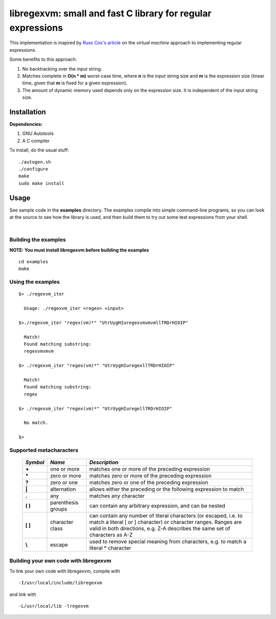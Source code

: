 libregexvm: small and fast C library for regular expressions
============================================================

This implementation is inspired by
`Russ Cox's article <https://swtch.com/~rsc/regexp/regexp2.html>`_ on the
*virtual machine* approach to implementing regular expressions.

Some benefits to this approach:

#. No backtracking over the input string.
#. Matches complete in **O(n * m)** worst-case time, where **n** is the
   input string size and **m** is the expression size (linear time, given that
   **m** is fixed for a given expression).
#. The amount of dynamic memory used depends only on the expression size. It is
   independent of the input string size.

Installation
^^^^^^^^^^^^

**Dependencies:**

#. GNU Autotools
#. A C compiler

To install, do the usual stuff:
::

    ./autogen.sh
    ./configure
    make
    sudo make install

Usage
^^^^^

See sample code in the **examples** directory. The examples compile into simple
command-line programs, so you can look at the source to see how the library is
used, and then build them to try out some test expressions from your shell.

|

Building the examples
---------------------

**NOTE: You must install libregexvm before building the examples**
::

    cd examples
    make

Using the examples
------------------
::

   $> ./regexvm_iter

     Usage: ./regexvm_iter <regex> <input>

   $>./regexvm_iter "regex(vm)*" "UtrUygHIuregexvmvmvmllTRDrHIOIP"

     Match!
     Found matching substring:
     regexvmvmvm

   $> ./regexvm_iter "regex(vm)*" "UtrUygHIuregexllTRDrHIOIP"

     Match!
     Found matching substring:
     regex

   $> ./regexvm_iter "regex(vm)*" "UtrUygHIuregellTRDrHIOIP"

     No match.

   $>


Supported metacharacters
------------------------


    +---------+-----------------------+---------------------------------------+
    |*Symbol* | *Name*                | *Description*                         |
    +=========+=======================+=======================================+
    | **+**   | one or more           | matches one or more of the preceding  |
    |         |                       | expression                            |
    +---------+-----------------------+---------------------------------------+
    | **\***  | zero or more          | matches zero or more of the preceding |
    |         |                       | expression                            |
    +---------+-----------------------+---------------------------------------+
    | **?**   | zero or one           | matches zero or one of the preceding  |
    |         |                       | expression                            |
    +---------+-----------------------+---------------------------------------+
    | **|**   | alternation           | allows either the preceding or the    |
    |         |                       | following expression to match         |
    +---------+-----------------------+---------------------------------------+
    | **.**   |  any                  | matches any character                 |
    +---------+-----------------------+---------------------------------------+
    | **( )** | parenthesis groups    | can contain any arbitrary expression, |
    |         |                       | and can be nested                     |
    +---------+-----------------------+---------------------------------------+
    | **[ ]** | character class       | can contain any number of literal     |
    |         |                       | characters (or escaped, i.e. to match |
    |         |                       | a literal [ or ] character) or        |
    |         |                       | character ranges. Ranges are valid in |
    |         |                       | both directions, e.g. Z-A describes   |
    |         |                       | the same set of characters as A-Z     |
    +---------+-----------------------+---------------------------------------+
    | **\\**  | escape                | used to remove special meaning from   |
    |         |                       | characters, e.g. to match a literal   |
    |         |                       | * character                           |
    +---------+-----------------------+---------------------------------------+


Building your own code with libregexvm
--------------------------------------

To link your own code with libregexvm, compile with
::

    -I/usr/local/include/libregexvm

and link with
::

    -L/usr/local/lib -lregexvm
